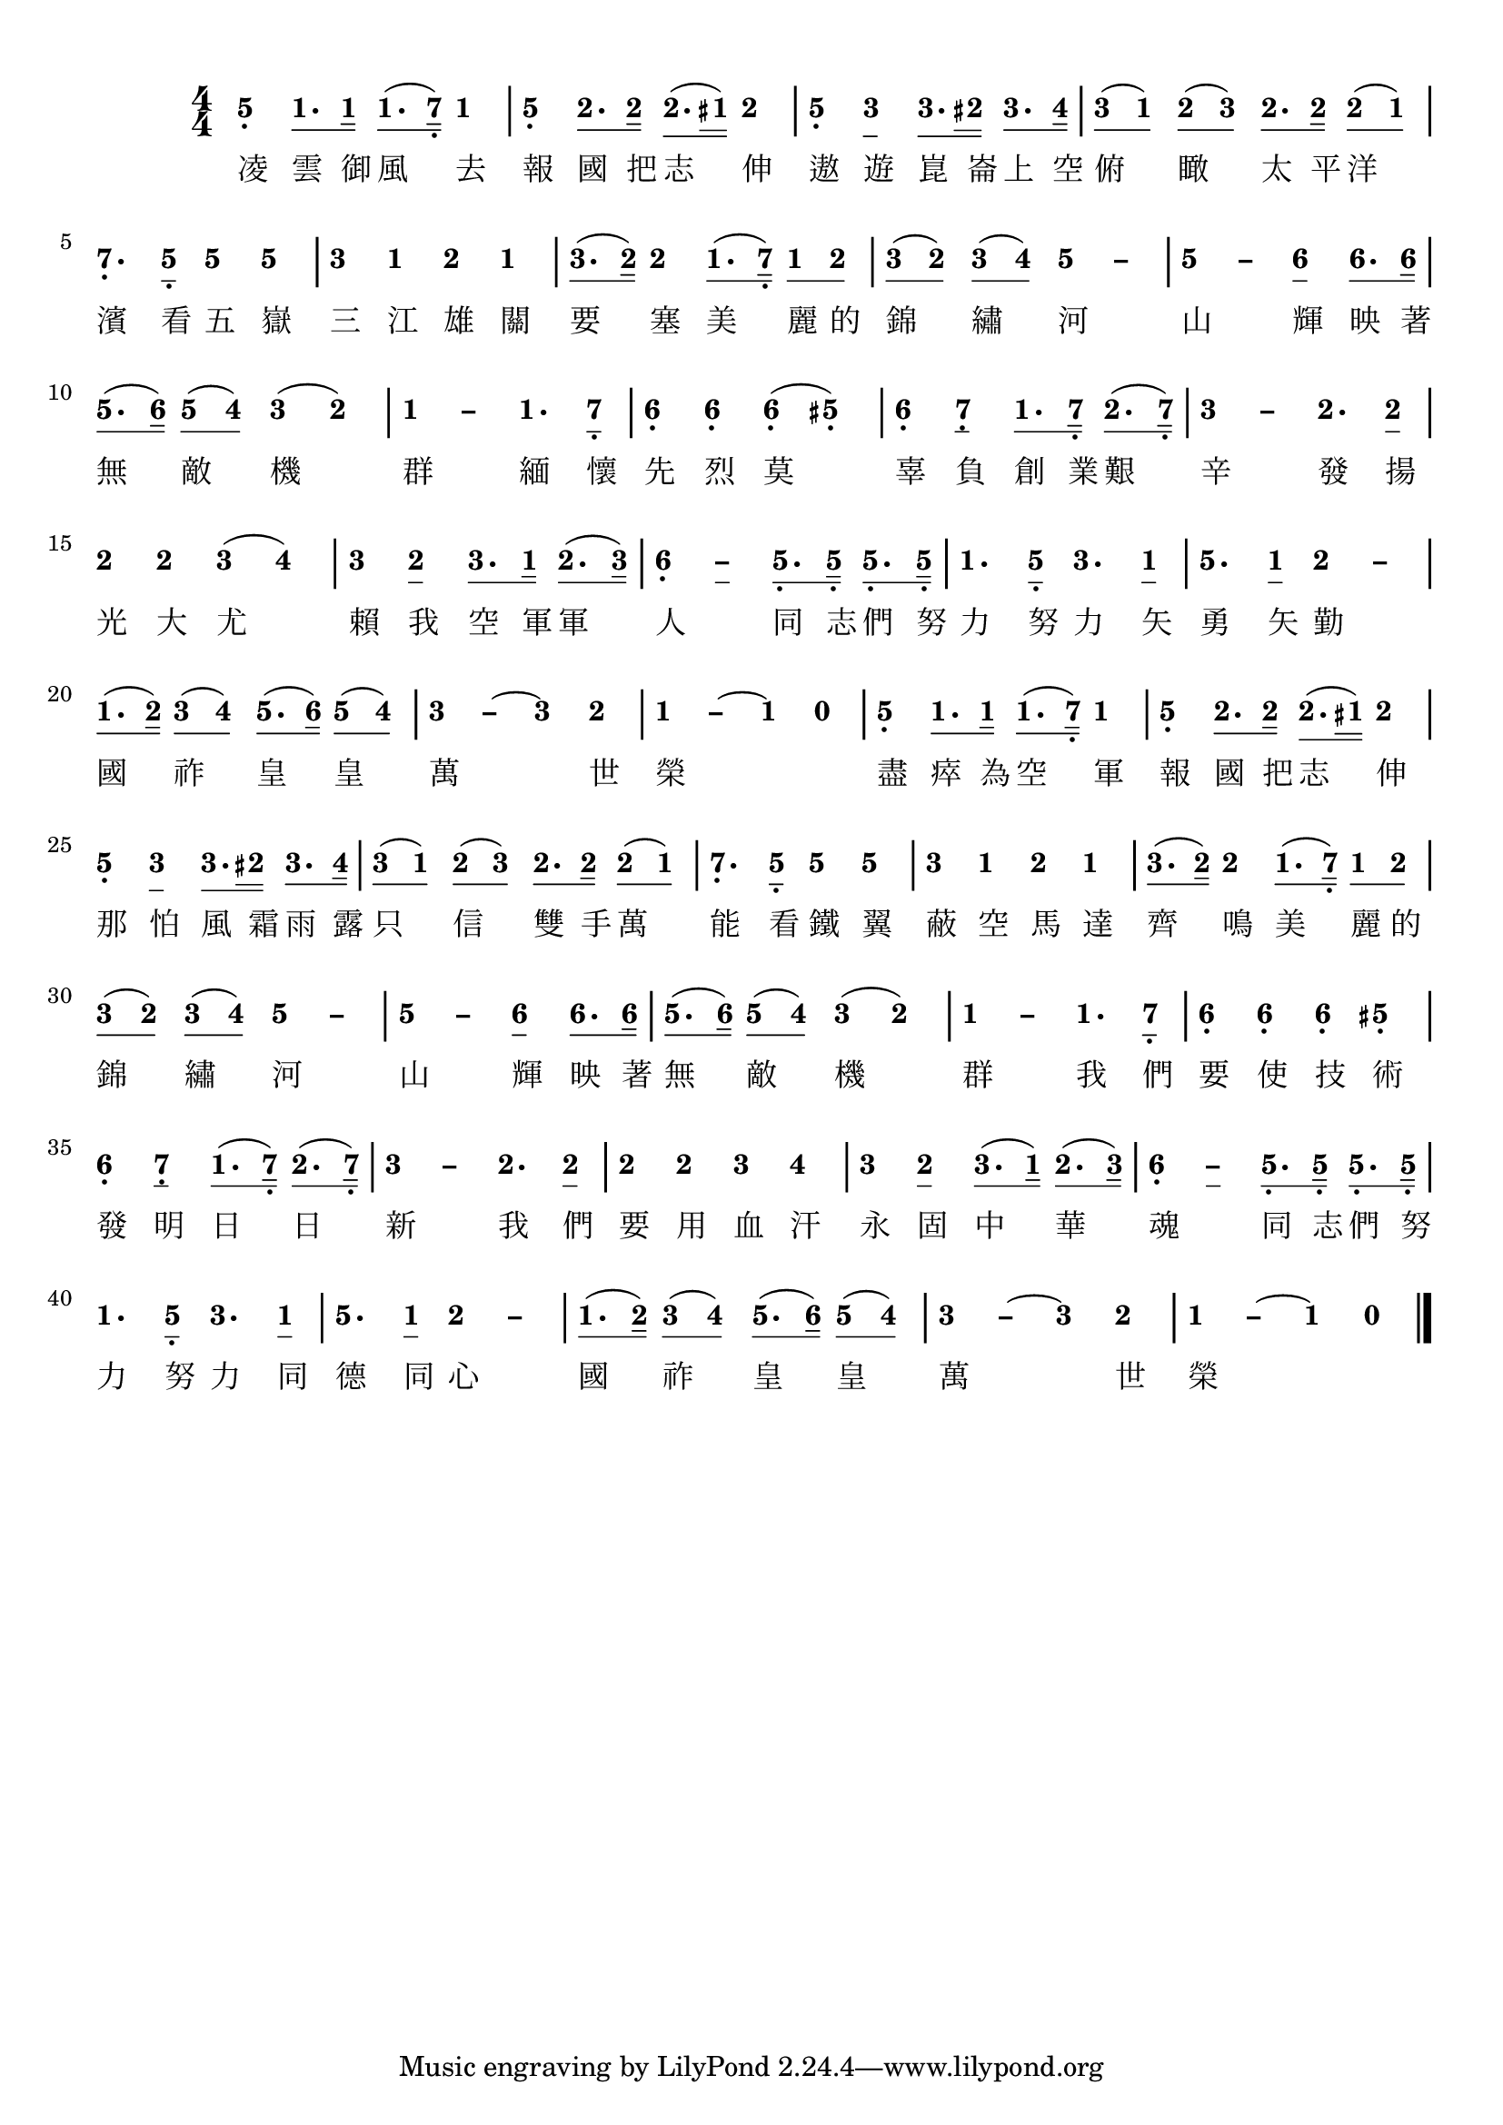\version "2.18.2"
#(set-global-staff-size 20)

% un-comment the next line to remove Lilypond tagline:
% \header { tagline="" }

\paper {
  print-all-headers = ##t % allow per-score headers

  % un-comment the next line for A5:
  % #(set-default-paper-size "a5" )

  % un-comment the next line for no page numbers:
  % print-page-number = ##f

  % un-comment the next 3 lines for a binding edge:
  % two-sided = ##t
  % inner-margin = 20\mm
  % outer-margin = 10\mm

  % un-comment the next line for a more space-saving header layout:
  % scoreTitleMarkup = \markup { \center-column { \fill-line { \magnify #1.5 { \bold { \fromproperty #'header:dedication } } \magnify #1.5 { \bold { \fromproperty #'header:title } } \fromproperty #'header:composer } \fill-line { \fromproperty #'header:instrument \fromproperty #'header:subtitle \smaller{\fromproperty #'header:subsubtitle } } } }
}

\score {
<< \override Score.BarNumber #'break-visibility = #end-of-line-invisible
\set Score.barNumberVisibility = #(every-nth-bar-number-visible 5)

% === BEGIN JIANPU STAFF ===
    \new RhythmicStaff \with {
    % Get rid of the stave but not the barlines.
    % This changes between Lilypond versions.
    \remove Staff_symbol_engraver \consists "Accidental_engraver" % worked pre-2.18, but 2.18 results in missing barlines (adding Barline_engraver won't help).
    \override StaffSymbol #'line-count = #0 % tested in 2.15.40, 2.16.2, 2.18.0 and 2.18.2
    \override BarLine #'bar-extent = #'(-2 . 2) % LilyPond 2.18: please make barlines as high as the time signature even though we're on a RhythmicStaff (2.16 and 2.15 don't need this although its presence doesn't hurt; Issue 3685 seems to indicate they'll fix it post-2.18)
    }
    { \new Voice="jianpu" {
    \override Staff.TimeSignature #'style = #'numbered
    \override Staff.Stem #'transparent = ##t
    \override Beam #'transparent = ##f % (needed for LilyPond 2.18 or the above switch will also hide beams)
    \override Stem #'direction = #DOWN
    \override Stem #'length-fraction = #0.5
    \override Beam #'beam-thickness = #0.1
    \override Beam #'length-fraction = #0.5
    \override Voice.Rest #'style = #'neomensural % this size tends to line up better (we'll override the appearance)
    \override Accidental #'font-size = #-4
    \override Tie #'staff-position = #2.5
    \override TupletBracket #'bracket-visibility = ##t
    \tupletUp

#(define (note-five grob grob-origin context)
  (if (grob::has-interface grob 'note-head-interface)
    (begin
      (ly:grob-set-property! grob 'stencil
        (grob-interpret-markup grob
          (make-lower-markup 0.5 (make-bold-markup "5")))))))
  \applyOutput #'Voice #note-five g4[-\tweak #'Y-offset #-1.2 -\tweak #'X-offset #0.6 _.
#(define (note-one grob grob-origin context)
  (if (grob::has-interface grob 'note-head-interface)
    (begin
      (ly:grob-set-property! grob 'stencil
        (grob-interpret-markup grob
          (make-lower-markup 0.5 (make-bold-markup "1")))))))
\set stemLeftBeamCount = #0
\set stemRightBeamCount = #1
  \applyOutput #'Voice #note-one c'8.
\set stemLeftBeamCount = #1
\set stemRightBeamCount = #2
  \applyOutput #'Voice #note-one c'16]
\set stemLeftBeamCount = #0
\set stemRightBeamCount = #1
  \applyOutput #'Voice #note-one c'8.[
(
#(define (note-seven grob grob-origin context)
  (if (grob::has-interface grob 'note-head-interface)
    (begin
      (ly:grob-set-property! grob 'stencil
        (grob-interpret-markup grob
          (make-lower-markup 0.5 (make-bold-markup "7")))))))
\set stemLeftBeamCount = #1
\set stemRightBeamCount = #2
  \applyOutput #'Voice #note-seven b16]-\tweak #'X-offset #0.6 _.
)
  \applyOutput #'Voice #note-one c'4
|
  \applyOutput #'Voice #note-five g4[-\tweak #'Y-offset #-1.2 -\tweak #'X-offset #0.6 _.
#(define (note-two grob grob-origin context)
  (if (grob::has-interface grob 'note-head-interface)
    (begin
      (ly:grob-set-property! grob 'stencil
        (grob-interpret-markup grob
          (make-lower-markup 0.5 (make-bold-markup "2")))))))
\set stemLeftBeamCount = #0
\set stemRightBeamCount = #1
  \applyOutput #'Voice #note-two d'8.
\set stemLeftBeamCount = #1
\set stemRightBeamCount = #2
  \applyOutput #'Voice #note-two d'16]
\set stemLeftBeamCount = #0
\set stemRightBeamCount = #1
  \applyOutput #'Voice #note-two d'8.[
(
\set stemLeftBeamCount = #2
\set stemRightBeamCount = #2
  \applyOutput #'Voice #note-one cis'16]
)
  \applyOutput #'Voice #note-two d'4
|
  \applyOutput #'Voice #note-five g4[-\tweak #'Y-offset #-1.2 -\tweak #'X-offset #0.6 _.
#(define (note-three grob grob-origin context)
  (if (grob::has-interface grob 'note-head-interface)
    (begin
      (ly:grob-set-property! grob 'stencil
        (grob-interpret-markup grob
          (make-lower-markup 0.5 (make-bold-markup "3")))))))
  \applyOutput #'Voice #note-three e'4
\set stemLeftBeamCount = #0
\set stemRightBeamCount = #1
  \applyOutput #'Voice #note-three e'8.
\set stemLeftBeamCount = #2
\set stemRightBeamCount = #2
  \applyOutput #'Voice #note-two dis'16]
\set stemLeftBeamCount = #0
\set stemRightBeamCount = #1
  \applyOutput #'Voice #note-three e'8.[
#(define (note-four grob grob-origin context)
  (if (grob::has-interface grob 'note-head-interface)
    (begin
      (ly:grob-set-property! grob 'stencil
        (grob-interpret-markup grob
          (make-lower-markup 0.5 (make-bold-markup "4")))))))
\set stemLeftBeamCount = #1
\set stemRightBeamCount = #2
  \applyOutput #'Voice #note-four f'16]
| \set stemLeftBeamCount = #0
\set stemRightBeamCount = #1
  \applyOutput #'Voice #note-three e'8[
(
\set stemLeftBeamCount = #1
\set stemRightBeamCount = #1
  \applyOutput #'Voice #note-one c'8]
)
\set stemLeftBeamCount = #0
\set stemRightBeamCount = #1
  \applyOutput #'Voice #note-two d'8[
(
\set stemLeftBeamCount = #1
\set stemRightBeamCount = #1
  \applyOutput #'Voice #note-three e'8]
)
\set stemLeftBeamCount = #0
\set stemRightBeamCount = #1
  \applyOutput #'Voice #note-two d'8.[
\set stemLeftBeamCount = #1
\set stemRightBeamCount = #2
  \applyOutput #'Voice #note-two d'16]
\set stemLeftBeamCount = #0
\set stemRightBeamCount = #1
  \applyOutput #'Voice #note-two d'8[
(
\set stemLeftBeamCount = #1
\set stemRightBeamCount = #1
  \applyOutput #'Voice #note-one c'8]
)
|
  \applyOutput #'Voice #note-seven b4.[-\tweak #'Y-offset #-1.2 -\tweak #'X-offset #0.6 _.
\set stemLeftBeamCount = #0
\set stemRightBeamCount = #1
  \applyOutput #'Voice #note-five g8]-\tweak #'X-offset #0.6 _.
  \applyOutput #'Voice #note-five g'4[
  \applyOutput #'Voice #note-five g'4]
|
  \applyOutput #'Voice #note-three e'4[
  \applyOutput #'Voice #note-one c'4
  \applyOutput #'Voice #note-two d'4
  \applyOutput #'Voice #note-one c'4]
| \set stemLeftBeamCount = #0
\set stemRightBeamCount = #1
  \applyOutput #'Voice #note-three e'8.[
(
\set stemLeftBeamCount = #1
\set stemRightBeamCount = #2
  \applyOutput #'Voice #note-two d'16]
)
  \applyOutput #'Voice #note-two d'4[
\set stemLeftBeamCount = #0
\set stemRightBeamCount = #1
  \applyOutput #'Voice #note-one c'8.
(
\set stemLeftBeamCount = #1
\set stemRightBeamCount = #2
  \applyOutput #'Voice #note-seven b16]-\tweak #'X-offset #0.6 _.
)
\set stemLeftBeamCount = #0
\set stemRightBeamCount = #1
  \applyOutput #'Voice #note-one c'8[
\set stemLeftBeamCount = #1
\set stemRightBeamCount = #1
  \applyOutput #'Voice #note-two d'8]
| \set stemLeftBeamCount = #0
\set stemRightBeamCount = #1
  \applyOutput #'Voice #note-three e'8[
(
\set stemLeftBeamCount = #1
\set stemRightBeamCount = #1
  \applyOutput #'Voice #note-two d'8]
)
\set stemLeftBeamCount = #0
\set stemRightBeamCount = #1
  \applyOutput #'Voice #note-three e'8[
(
\set stemLeftBeamCount = #1
\set stemRightBeamCount = #1
  \applyOutput #'Voice #note-four f'8]
)
\once \override Tie #'transparent = ##t \once \override Tie #'staff-position = #0   \applyOutput #'Voice #note-five g'4[ ~
#(define (note-dashfive grob grob-origin context)
  (if (grob::has-interface grob 'note-head-interface)
    (begin
      (ly:grob-set-property! grob 'stencil
        (grob-interpret-markup grob
          (make-lower-markup 0.5 (make-bold-markup "–")))))))
  \applyOutput #'Voice #note-dashfive g'4]
\once \override Tie #'transparent = ##t \once \override Tie #'staff-position = #0 |
  \applyOutput #'Voice #note-five g'4[ ~
  \applyOutput #'Voice #note-dashfive g'4
#(define (note-six grob grob-origin context)
  (if (grob::has-interface grob 'note-head-interface)
    (begin
      (ly:grob-set-property! grob 'stencil
        (grob-interpret-markup grob
          (make-lower-markup 0.5 (make-bold-markup "6")))))))
  \applyOutput #'Voice #note-six a'4
\set stemLeftBeamCount = #0
\set stemRightBeamCount = #1
  \applyOutput #'Voice #note-six a'8.
\set stemLeftBeamCount = #1
\set stemRightBeamCount = #2
  \applyOutput #'Voice #note-six a'16]
| \set stemLeftBeamCount = #0
\set stemRightBeamCount = #1
  \applyOutput #'Voice #note-five g'8.[
(
\set stemLeftBeamCount = #1
\set stemRightBeamCount = #2
  \applyOutput #'Voice #note-six a'16]
)
\set stemLeftBeamCount = #0
\set stemRightBeamCount = #1
  \applyOutput #'Voice #note-five g'8[
(
\set stemLeftBeamCount = #1
\set stemRightBeamCount = #1
  \applyOutput #'Voice #note-four f'8]
)
  \applyOutput #'Voice #note-three e'4[
(
  \applyOutput #'Voice #note-two d'4]
)
\once \override Tie #'transparent = ##t \once \override Tie #'staff-position = #0 |
  \applyOutput #'Voice #note-one c'4[ ~
#(define (note-dashone grob grob-origin context)
  (if (grob::has-interface grob 'note-head-interface)
    (begin
      (ly:grob-set-property! grob 'stencil
        (grob-interpret-markup grob
          (make-lower-markup 0.5 (make-bold-markup "–")))))))
  \applyOutput #'Voice #note-dashone c'4
  \applyOutput #'Voice #note-one c'4.
\set stemLeftBeamCount = #0
\set stemRightBeamCount = #1
  \applyOutput #'Voice #note-seven b8]-\tweak #'X-offset #0.6 _.
|
  \applyOutput #'Voice #note-six a4[-\tweak #'Y-offset #-1.2 -\tweak #'X-offset #0.6 _.
  \applyOutput #'Voice #note-six a4-\tweak #'Y-offset #-1.2 -\tweak #'X-offset #0.6 _.
  \applyOutput #'Voice #note-six a4-\tweak #'Y-offset #-1.2 -\tweak #'X-offset #0.6 _.
(
  \applyOutput #'Voice #note-five gis4]-\tweak #'Y-offset #-1.2 -\tweak #'X-offset #0.6 _.
)
|
  \applyOutput #'Voice #note-six a4[-\tweak #'Y-offset #-1.2 -\tweak #'X-offset #0.6 _.
  \applyOutput #'Voice #note-seven b4-\tweak #'Y-offset #-1.2 -\tweak #'X-offset #0.6 _.
\set stemLeftBeamCount = #0
\set stemRightBeamCount = #1
  \applyOutput #'Voice #note-one c'8.
\set stemLeftBeamCount = #1
\set stemRightBeamCount = #2
  \applyOutput #'Voice #note-seven b16]-\tweak #'X-offset #0.6 _.
\set stemLeftBeamCount = #0
\set stemRightBeamCount = #1
  \applyOutput #'Voice #note-two d'8.[
(
\set stemLeftBeamCount = #1
\set stemRightBeamCount = #2
  \applyOutput #'Voice #note-seven b16]-\tweak #'X-offset #0.6 _.
)
\once \override Tie #'transparent = ##t \once \override Tie #'staff-position = #0 |
  \applyOutput #'Voice #note-three e'4[ ~
#(define (note-dashthree grob grob-origin context)
  (if (grob::has-interface grob 'note-head-interface)
    (begin
      (ly:grob-set-property! grob 'stencil
        (grob-interpret-markup grob
          (make-lower-markup 0.5 (make-bold-markup "–")))))))
  \applyOutput #'Voice #note-dashthree e'4
  \applyOutput #'Voice #note-two d'4.
\set stemLeftBeamCount = #0
\set stemRightBeamCount = #1
  \applyOutput #'Voice #note-two d'8]
|
  \applyOutput #'Voice #note-two d'4[
  \applyOutput #'Voice #note-two d'4
  \applyOutput #'Voice #note-three e'4
(
  \applyOutput #'Voice #note-four f'4]
)
|
  \applyOutput #'Voice #note-three e'4[
  \applyOutput #'Voice #note-two d'4
\set stemLeftBeamCount = #0
\set stemRightBeamCount = #1
  \applyOutput #'Voice #note-three e'8.
\set stemLeftBeamCount = #1
\set stemRightBeamCount = #2
  \applyOutput #'Voice #note-one c'16]
\set stemLeftBeamCount = #0
\set stemRightBeamCount = #1
  \applyOutput #'Voice #note-two d'8.[
(
\set stemLeftBeamCount = #1
\set stemRightBeamCount = #2
  \applyOutput #'Voice #note-three e'16]
)
\once \override Tie #'transparent = ##t \once \override Tie #'staff-position = #0 |
  \applyOutput #'Voice #note-six a4[-\tweak #'Y-offset #-1.2 -\tweak #'X-offset #0.6 _. ~
#(define (note-dashsix grob grob-origin context)
  (if (grob::has-interface grob 'note-head-interface)
    (begin
      (ly:grob-set-property! grob 'stencil
        (grob-interpret-markup grob
          (make-lower-markup 0.5 (make-bold-markup "–")))))))
  \applyOutput #'Voice #note-dashsix a4
\set stemLeftBeamCount = #0
\set stemRightBeamCount = #1
  \applyOutput #'Voice #note-five g8.-\tweak #'X-offset #0.6 _.
\set stemLeftBeamCount = #1
\set stemRightBeamCount = #2
  \applyOutput #'Voice #note-five g16]-\tweak #'X-offset #0.6 _.
\set stemLeftBeamCount = #0
\set stemRightBeamCount = #1
  \applyOutput #'Voice #note-five g8.[-\tweak #'X-offset #0.6 _.
\set stemLeftBeamCount = #1
\set stemRightBeamCount = #2
  \applyOutput #'Voice #note-five g16]-\tweak #'X-offset #0.6 _.
|
  \applyOutput #'Voice #note-one c'4.[
\set stemLeftBeamCount = #0
\set stemRightBeamCount = #1
  \applyOutput #'Voice #note-five g8]-\tweak #'X-offset #0.6 _.
  \applyOutput #'Voice #note-three e'4.[
\set stemLeftBeamCount = #0
\set stemRightBeamCount = #1
  \applyOutput #'Voice #note-one c'8]
|
  \applyOutput #'Voice #note-five g'4.[
\set stemLeftBeamCount = #0
\set stemRightBeamCount = #1
  \applyOutput #'Voice #note-one c'8]
\once \override Tie #'transparent = ##t \once \override Tie #'staff-position = #0   \applyOutput #'Voice #note-two d'4[ ~
#(define (note-dashtwo grob grob-origin context)
  (if (grob::has-interface grob 'note-head-interface)
    (begin
      (ly:grob-set-property! grob 'stencil
        (grob-interpret-markup grob
          (make-lower-markup 0.5 (make-bold-markup "–")))))))
  \applyOutput #'Voice #note-dashtwo d'4]
| \set stemLeftBeamCount = #0
\set stemRightBeamCount = #1
  \applyOutput #'Voice #note-one c'8.[
(
\set stemLeftBeamCount = #1
\set stemRightBeamCount = #2
  \applyOutput #'Voice #note-two d'16]
)
\set stemLeftBeamCount = #0
\set stemRightBeamCount = #1
  \applyOutput #'Voice #note-three e'8[
(
\set stemLeftBeamCount = #1
\set stemRightBeamCount = #1
  \applyOutput #'Voice #note-four f'8]
)
\set stemLeftBeamCount = #0
\set stemRightBeamCount = #1
  \applyOutput #'Voice #note-five g'8.[
(
\set stemLeftBeamCount = #1
\set stemRightBeamCount = #2
  \applyOutput #'Voice #note-six a'16]
)
\set stemLeftBeamCount = #0
\set stemRightBeamCount = #1
  \applyOutput #'Voice #note-five g'8[
(
\set stemLeftBeamCount = #1
\set stemRightBeamCount = #1
  \applyOutput #'Voice #note-four f'8]
)
\once \override Tie #'transparent = ##t \once \override Tie #'staff-position = #0 |
  \applyOutput #'Voice #note-three e'4[ ~
  \applyOutput #'Voice #note-dashthree e'4
~
  \applyOutput #'Voice #note-three e'4
  \applyOutput #'Voice #note-two d'4]
\once \override Tie #'transparent = ##t \once \override Tie #'staff-position = #0 |
  \applyOutput #'Voice #note-one c'4[ ~
  \applyOutput #'Voice #note-dashone c'4
~
  \applyOutput #'Voice #note-one c'4
#(define (note-nought grob grob-origin context)
  (if (grob::has-interface grob 'rest-interface)
    (begin
      (ly:grob-set-property! grob 'stencil
        (grob-interpret-markup grob
          (make-lower-markup 0.5 (make-bold-markup "0")))))))
  \applyOutput #'Voice #note-nought r4]
|
  \applyOutput #'Voice #note-five g4[-\tweak #'Y-offset #-1.2 -\tweak #'X-offset #0.6 _.
\set stemLeftBeamCount = #0
\set stemRightBeamCount = #1
  \applyOutput #'Voice #note-one c'8.
\set stemLeftBeamCount = #1
\set stemRightBeamCount = #2
  \applyOutput #'Voice #note-one c'16]
\set stemLeftBeamCount = #0
\set stemRightBeamCount = #1
  \applyOutput #'Voice #note-one c'8.[
(
\set stemLeftBeamCount = #1
\set stemRightBeamCount = #2
  \applyOutput #'Voice #note-seven b16]-\tweak #'X-offset #0.6 _.
)
  \applyOutput #'Voice #note-one c'4
|
  \applyOutput #'Voice #note-five g4[-\tweak #'Y-offset #-1.2 -\tweak #'X-offset #0.6 _.
\set stemLeftBeamCount = #0
\set stemRightBeamCount = #1
  \applyOutput #'Voice #note-two d'8.
\set stemLeftBeamCount = #1
\set stemRightBeamCount = #2
  \applyOutput #'Voice #note-two d'16]
\set stemLeftBeamCount = #0
\set stemRightBeamCount = #1
  \applyOutput #'Voice #note-two d'8.[
(
\set stemLeftBeamCount = #2
\set stemRightBeamCount = #2
  \applyOutput #'Voice #note-one cis'16]
)
  \applyOutput #'Voice #note-two d'4
|
  \applyOutput #'Voice #note-five g4[-\tweak #'Y-offset #-1.2 -\tweak #'X-offset #0.6 _.
  \applyOutput #'Voice #note-three e'4
\set stemLeftBeamCount = #0
\set stemRightBeamCount = #1
  \applyOutput #'Voice #note-three e'8.
\set stemLeftBeamCount = #2
\set stemRightBeamCount = #2
  \applyOutput #'Voice #note-two dis'16]
\set stemLeftBeamCount = #0
\set stemRightBeamCount = #1
  \applyOutput #'Voice #note-three e'8.[
\set stemLeftBeamCount = #1
\set stemRightBeamCount = #2
  \applyOutput #'Voice #note-four f'16]
| \set stemLeftBeamCount = #0
\set stemRightBeamCount = #1
  \applyOutput #'Voice #note-three e'8[
(
\set stemLeftBeamCount = #1
\set stemRightBeamCount = #1
  \applyOutput #'Voice #note-one c'8]
)
\set stemLeftBeamCount = #0
\set stemRightBeamCount = #1
  \applyOutput #'Voice #note-two d'8[
(
\set stemLeftBeamCount = #1
\set stemRightBeamCount = #1
  \applyOutput #'Voice #note-three e'8]
)
\set stemLeftBeamCount = #0
\set stemRightBeamCount = #1
  \applyOutput #'Voice #note-two d'8.[
\set stemLeftBeamCount = #1
\set stemRightBeamCount = #2
  \applyOutput #'Voice #note-two d'16]
\set stemLeftBeamCount = #0
\set stemRightBeamCount = #1
  \applyOutput #'Voice #note-two d'8[
(
\set stemLeftBeamCount = #1
\set stemRightBeamCount = #1
  \applyOutput #'Voice #note-one c'8]
)
|
  \applyOutput #'Voice #note-seven b4.[-\tweak #'Y-offset #-1.2 -\tweak #'X-offset #0.6 _.
\set stemLeftBeamCount = #0
\set stemRightBeamCount = #1
  \applyOutput #'Voice #note-five g8]-\tweak #'X-offset #0.6 _.
  \applyOutput #'Voice #note-five g'4[
  \applyOutput #'Voice #note-five g'4]
|
  \applyOutput #'Voice #note-three e'4[
  \applyOutput #'Voice #note-one c'4
  \applyOutput #'Voice #note-two d'4
  \applyOutput #'Voice #note-one c'4]
| \set stemLeftBeamCount = #0
\set stemRightBeamCount = #1
  \applyOutput #'Voice #note-three e'8.[
(
\set stemLeftBeamCount = #1
\set stemRightBeamCount = #2
  \applyOutput #'Voice #note-two d'16]
)
  \applyOutput #'Voice #note-two d'4[
\set stemLeftBeamCount = #0
\set stemRightBeamCount = #1
  \applyOutput #'Voice #note-one c'8.
(
\set stemLeftBeamCount = #1
\set stemRightBeamCount = #2
  \applyOutput #'Voice #note-seven b16]-\tweak #'X-offset #0.6 _.
)
\set stemLeftBeamCount = #0
\set stemRightBeamCount = #1
  \applyOutput #'Voice #note-one c'8[
\set stemLeftBeamCount = #1
\set stemRightBeamCount = #1
  \applyOutput #'Voice #note-two d'8]
| \set stemLeftBeamCount = #0
\set stemRightBeamCount = #1
  \applyOutput #'Voice #note-three e'8[
(
\set stemLeftBeamCount = #1
\set stemRightBeamCount = #1
  \applyOutput #'Voice #note-two d'8]
)
\set stemLeftBeamCount = #0
\set stemRightBeamCount = #1
  \applyOutput #'Voice #note-three e'8[
(
\set stemLeftBeamCount = #1
\set stemRightBeamCount = #1
  \applyOutput #'Voice #note-four f'8]
)
\once \override Tie #'transparent = ##t \once \override Tie #'staff-position = #0   \applyOutput #'Voice #note-five g'4[ ~
  \applyOutput #'Voice #note-dashfive g'4]
\once \override Tie #'transparent = ##t \once \override Tie #'staff-position = #0 |
  \applyOutput #'Voice #note-five g'4[ ~
  \applyOutput #'Voice #note-dashfive g'4
  \applyOutput #'Voice #note-six a'4
\set stemLeftBeamCount = #0
\set stemRightBeamCount = #1
  \applyOutput #'Voice #note-six a'8.
\set stemLeftBeamCount = #1
\set stemRightBeamCount = #2
  \applyOutput #'Voice #note-six a'16]
| \set stemLeftBeamCount = #0
\set stemRightBeamCount = #1
  \applyOutput #'Voice #note-five g'8.[
(
\set stemLeftBeamCount = #1
\set stemRightBeamCount = #2
  \applyOutput #'Voice #note-six a'16]
)
\set stemLeftBeamCount = #0
\set stemRightBeamCount = #1
  \applyOutput #'Voice #note-five g'8[
(
\set stemLeftBeamCount = #1
\set stemRightBeamCount = #1
  \applyOutput #'Voice #note-four f'8]
)
  \applyOutput #'Voice #note-three e'4[
(
  \applyOutput #'Voice #note-two d'4]
)
\once \override Tie #'transparent = ##t \once \override Tie #'staff-position = #0 |
  \applyOutput #'Voice #note-one c'4[ ~
  \applyOutput #'Voice #note-dashone c'4
  \applyOutput #'Voice #note-one c'4.
\set stemLeftBeamCount = #0
\set stemRightBeamCount = #1
  \applyOutput #'Voice #note-seven b8]-\tweak #'X-offset #0.6 _.
|
  \applyOutput #'Voice #note-six a4[-\tweak #'Y-offset #-1.2 -\tweak #'X-offset #0.6 _.
  \applyOutput #'Voice #note-six a4-\tweak #'Y-offset #-1.2 -\tweak #'X-offset #0.6 _.
  \applyOutput #'Voice #note-six a4-\tweak #'Y-offset #-1.2 -\tweak #'X-offset #0.6 _.
  \applyOutput #'Voice #note-five gis4]-\tweak #'Y-offset #-1.2 -\tweak #'X-offset #0.6 _.
|
  \applyOutput #'Voice #note-six a4[-\tweak #'Y-offset #-1.2 -\tweak #'X-offset #0.6 _.
  \applyOutput #'Voice #note-seven b4-\tweak #'Y-offset #-1.2 -\tweak #'X-offset #0.6 _.
\set stemLeftBeamCount = #0
\set stemRightBeamCount = #1
  \applyOutput #'Voice #note-one c'8.
(
\set stemLeftBeamCount = #1
\set stemRightBeamCount = #2
  \applyOutput #'Voice #note-seven b16]-\tweak #'X-offset #0.6 _.
)
\set stemLeftBeamCount = #0
\set stemRightBeamCount = #1
  \applyOutput #'Voice #note-two d'8.[
(
\set stemLeftBeamCount = #1
\set stemRightBeamCount = #2
  \applyOutput #'Voice #note-seven b16]-\tweak #'X-offset #0.6 _.
)
\once \override Tie #'transparent = ##t \once \override Tie #'staff-position = #0 |
  \applyOutput #'Voice #note-three e'4[ ~
  \applyOutput #'Voice #note-dashthree e'4
  \applyOutput #'Voice #note-two d'4.
\set stemLeftBeamCount = #0
\set stemRightBeamCount = #1
  \applyOutput #'Voice #note-two d'8]
|
  \applyOutput #'Voice #note-two d'4[
  \applyOutput #'Voice #note-two d'4
  \applyOutput #'Voice #note-three e'4
  \applyOutput #'Voice #note-four f'4]
|
  \applyOutput #'Voice #note-three e'4[
  \applyOutput #'Voice #note-two d'4
\set stemLeftBeamCount = #0
\set stemRightBeamCount = #1
  \applyOutput #'Voice #note-three e'8.
(
\set stemLeftBeamCount = #1
\set stemRightBeamCount = #2
  \applyOutput #'Voice #note-one c'16]
)
\set stemLeftBeamCount = #0
\set stemRightBeamCount = #1
  \applyOutput #'Voice #note-two d'8.[
(
\set stemLeftBeamCount = #1
\set stemRightBeamCount = #2
  \applyOutput #'Voice #note-three e'16]
)
\once \override Tie #'transparent = ##t \once \override Tie #'staff-position = #0 |
  \applyOutput #'Voice #note-six a4[-\tweak #'Y-offset #-1.2 -\tweak #'X-offset #0.6 _. ~
  \applyOutput #'Voice #note-dashsix a4
\set stemLeftBeamCount = #0
\set stemRightBeamCount = #1
  \applyOutput #'Voice #note-five g8.-\tweak #'X-offset #0.6 _.
\set stemLeftBeamCount = #1
\set stemRightBeamCount = #2
  \applyOutput #'Voice #note-five g16]-\tweak #'X-offset #0.6 _.
\set stemLeftBeamCount = #0
\set stemRightBeamCount = #1
  \applyOutput #'Voice #note-five g8.[-\tweak #'X-offset #0.6 _.
\set stemLeftBeamCount = #1
\set stemRightBeamCount = #2
  \applyOutput #'Voice #note-five g16]-\tweak #'X-offset #0.6 _.
|
  \applyOutput #'Voice #note-one c'4.[
\set stemLeftBeamCount = #0
\set stemRightBeamCount = #1
  \applyOutput #'Voice #note-five g8]-\tweak #'X-offset #0.6 _.
  \applyOutput #'Voice #note-three e'4.[
\set stemLeftBeamCount = #0
\set stemRightBeamCount = #1
  \applyOutput #'Voice #note-one c'8]
|
  \applyOutput #'Voice #note-five g'4.[
\set stemLeftBeamCount = #0
\set stemRightBeamCount = #1
  \applyOutput #'Voice #note-one c'8]
\once \override Tie #'transparent = ##t \once \override Tie #'staff-position = #0   \applyOutput #'Voice #note-two d'4[ ~
  \applyOutput #'Voice #note-dashtwo d'4]
| \set stemLeftBeamCount = #0
\set stemRightBeamCount = #1
  \applyOutput #'Voice #note-one c'8.[
(
\set stemLeftBeamCount = #1
\set stemRightBeamCount = #2
  \applyOutput #'Voice #note-two d'16]
)
\set stemLeftBeamCount = #0
\set stemRightBeamCount = #1
  \applyOutput #'Voice #note-three e'8[
(
\set stemLeftBeamCount = #1
\set stemRightBeamCount = #1
  \applyOutput #'Voice #note-four f'8]
)
\set stemLeftBeamCount = #0
\set stemRightBeamCount = #1
  \applyOutput #'Voice #note-five g'8.[
(
\set stemLeftBeamCount = #1
\set stemRightBeamCount = #2
  \applyOutput #'Voice #note-six a'16]
)
\set stemLeftBeamCount = #0
\set stemRightBeamCount = #1
  \applyOutput #'Voice #note-five g'8[
(
\set stemLeftBeamCount = #1
\set stemRightBeamCount = #1
  \applyOutput #'Voice #note-four f'8]
)
\once \override Tie #'transparent = ##t \once \override Tie #'staff-position = #0 |
  \applyOutput #'Voice #note-three e'4[ ~
  \applyOutput #'Voice #note-dashthree e'4
~
  \applyOutput #'Voice #note-three e'4
  \applyOutput #'Voice #note-two d'4]
\once \override Tie #'transparent = ##t \once \override Tie #'staff-position = #0 |
  \applyOutput #'Voice #note-one c'4[ ~
  \applyOutput #'Voice #note-dashone c'4
~
  \applyOutput #'Voice #note-one c'4
  \applyOutput #'Voice #note-nought r4]
\bar "|."
} }
% === END JIANPU STAFF ===

\new Lyrics = "IX" { \lyricsto "jianpu" { \override LyricText #'self-alignment-X = #LEFT 凌 雲 御 風 去 報 國 把 志 伸 遨 遊 崑 崙 上 空 俯 瞰 太 平 洋 濱 看 五 嶽 三 江 雄 關 要 塞 美 麗 的 錦 繡 河 山 輝 映 著 無 敵 機 群 緬 懷 先 烈 莫 辜 負 創 業 艱 辛 發 揚 光 大 尤 賴 我 空 軍 軍 人 同 志 們 努 力 努 力 矢 勇 矢 勤 國 祚 皇 皇 萬 世 榮 盡 瘁 為 空 軍 報 國 把 志 伸 那 怕 風 霜 雨 露 只 信 雙 手 萬 能 看 鐵 翼 蔽 空 馬 達 齊 鳴 美 麗 的 錦 繡 河 山 輝 映 著 無 敵 機 群 我 們 要 使 技 術 發 明 日 日 新 我 們 要 用 血 汗 永 固 中 華 魂 同 志 們 努 力 努 力 同 德 同 心 國 祚 皇 皇 萬 世 榮 } } 
>>
\layout{} }
\score {
\unfoldRepeats
<< 

% === BEGIN MIDI STAFF ===
    \new Staff { \new Voice="midi" {
g4 c'8. c'16 c'8. ( b16 ) c'4 | g4 d'8. d'16 d'8. ( cis'16 ) d'4 | g4 e'4 e'8. dis'16 e'8. f'16 | e'8 ( c'8 ) d'8 ( e'8 ) d'8. d'16 d'8 ( c'8 ) | b4. g8 g'4 g'4 | e'4 c'4 d'4 c'4 | e'8. ( d'16 ) d'4 c'8. ( b16 ) c'8 d'8 | e'8 ( d'8 ) e'8 ( f'8 ) g'4 ~ g'4 | g'4 ~ g'4 a'4 a'8. a'16 | g'8. ( a'16 ) g'8 ( f'8 ) e'4 ( d'4 ) | c'4 ~ c'4 c'4. b8 | a4 a4 a4 ( gis4 ) | a4 b4 c'8. b16 d'8. ( b16 ) | e'4 ~ e'4 d'4. d'8 | d'4 d'4 e'4 ( f'4 ) | e'4 d'4 e'8. c'16 d'8. ( e'16 ) | a4 ~ a4 g8. g16 g8. g16 | c'4. g8 e'4. c'8 | g'4. c'8 d'4 ~ d'4 | c'8. ( d'16 ) e'8 ( f'8 ) g'8. ( a'16 ) g'8 ( f'8 ) | e'4 ~ e'4 ~ e'4 d'4 | c'4 ~ c'4 ~ c'4 r4 | g4 c'8. c'16 c'8. ( b16 ) c'4 | g4 d'8. d'16 d'8. ( cis'16 ) d'4 | g4 e'4 e'8. dis'16 e'8. f'16 | e'8 ( c'8 ) d'8 ( e'8 ) d'8. d'16 d'8 ( c'8 ) | b4. g8 g'4 g'4 | e'4 c'4 d'4 c'4 | e'8. ( d'16 ) d'4 c'8. ( b16 ) c'8 d'8 | e'8 ( d'8 ) e'8 ( f'8 ) g'4 ~ g'4 | g'4 ~ g'4 a'4 a'8. a'16 | g'8. ( a'16 ) g'8 ( f'8 ) e'4 ( d'4 ) | c'4 ~ c'4 c'4. b8 | a4 a4 a4 gis4 | a4 b4 c'8. ( b16 ) d'8. ( b16 ) | e'4 ~ e'4 d'4. d'8 | d'4 d'4 e'4 f'4 | e'4 d'4 e'8. ( c'16 ) d'8. ( e'16 ) | a4 ~ a4 g8. g16 g8. g16 | c'4. g8 e'4. c'8 | g'4. c'8 d'4 ~ d'4 | c'8. ( d'16 ) e'8 ( f'8 ) g'8. ( a'16 ) g'8 ( f'8 ) | e'4 ~ e'4 ~ e'4 d'4 | c'4 ~ c'4 ~ c'4 r4
} }
% === END MIDI STAFF ===

>>
\midi { \context { \Score tempoWholesPerMinute = #(ly:make-moment 124 4)}} }
